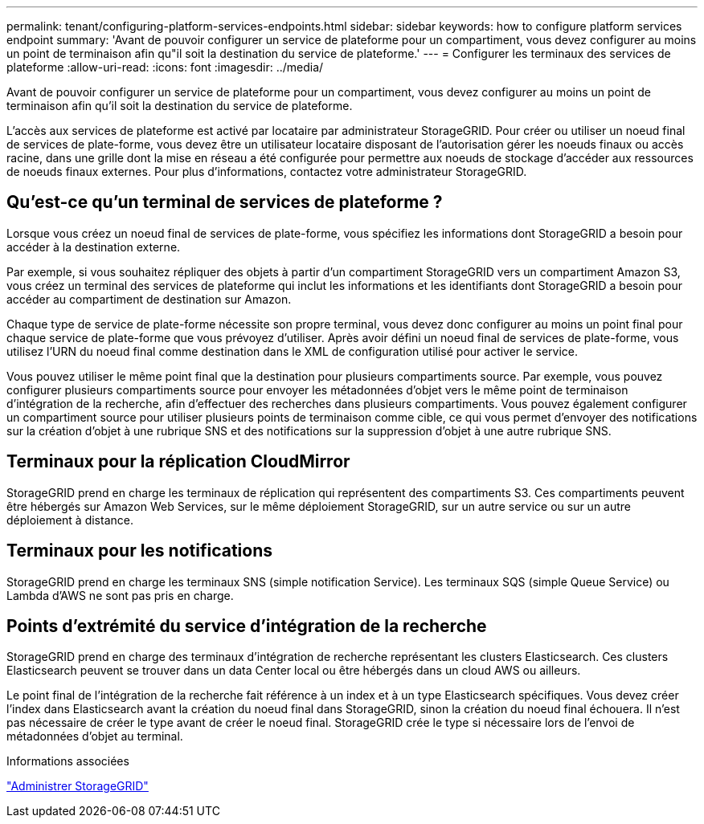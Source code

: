 ---
permalink: tenant/configuring-platform-services-endpoints.html 
sidebar: sidebar 
keywords: how to configure platform services endpoint 
summary: 'Avant de pouvoir configurer un service de plateforme pour un compartiment, vous devez configurer au moins un point de terminaison afin qu"il soit la destination du service de plateforme.' 
---
= Configurer les terminaux des services de plateforme
:allow-uri-read: 
:icons: font
:imagesdir: ../media/


[role="lead"]
Avant de pouvoir configurer un service de plateforme pour un compartiment, vous devez configurer au moins un point de terminaison afin qu'il soit la destination du service de plateforme.

L'accès aux services de plateforme est activé par locataire par administrateur StorageGRID. Pour créer ou utiliser un noeud final de services de plate-forme, vous devez être un utilisateur locataire disposant de l'autorisation gérer les noeuds finaux ou accès racine, dans une grille dont la mise en réseau a été configurée pour permettre aux noeuds de stockage d'accéder aux ressources de noeuds finaux externes. Pour plus d'informations, contactez votre administrateur StorageGRID.



== Qu'est-ce qu'un terminal de services de plateforme ?

Lorsque vous créez un noeud final de services de plate-forme, vous spécifiez les informations dont StorageGRID a besoin pour accéder à la destination externe.

Par exemple, si vous souhaitez répliquer des objets à partir d'un compartiment StorageGRID vers un compartiment Amazon S3, vous créez un terminal des services de plateforme qui inclut les informations et les identifiants dont StorageGRID a besoin pour accéder au compartiment de destination sur Amazon.

Chaque type de service de plate-forme nécessite son propre terminal, vous devez donc configurer au moins un point final pour chaque service de plate-forme que vous prévoyez d'utiliser. Après avoir défini un noeud final de services de plate-forme, vous utilisez l'URN du noeud final comme destination dans le XML de configuration utilisé pour activer le service.

Vous pouvez utiliser le même point final que la destination pour plusieurs compartiments source. Par exemple, vous pouvez configurer plusieurs compartiments source pour envoyer les métadonnées d'objet vers le même point de terminaison d'intégration de la recherche, afin d'effectuer des recherches dans plusieurs compartiments. Vous pouvez également configurer un compartiment source pour utiliser plusieurs points de terminaison comme cible, ce qui vous permet d'envoyer des notifications sur la création d'objet à une rubrique SNS et des notifications sur la suppression d'objet à une autre rubrique SNS.



== Terminaux pour la réplication CloudMirror

StorageGRID prend en charge les terminaux de réplication qui représentent des compartiments S3. Ces compartiments peuvent être hébergés sur Amazon Web Services, sur le même déploiement StorageGRID, sur un autre service ou sur un autre déploiement à distance.



== Terminaux pour les notifications

StorageGRID prend en charge les terminaux SNS (simple notification Service). Les terminaux SQS (simple Queue Service) ou Lambda d'AWS ne sont pas pris en charge.



== Points d'extrémité du service d'intégration de la recherche

StorageGRID prend en charge des terminaux d'intégration de recherche représentant les clusters Elasticsearch. Ces clusters Elasticsearch peuvent se trouver dans un data Center local ou être hébergés dans un cloud AWS ou ailleurs.

Le point final de l'intégration de la recherche fait référence à un index et à un type Elasticsearch spécifiques. Vous devez créer l'index dans Elasticsearch avant la création du noeud final dans StorageGRID, sinon la création du noeud final échouera. Il n'est pas nécessaire de créer le type avant de créer le noeud final. StorageGRID crée le type si nécessaire lors de l'envoi de métadonnées d'objet au terminal.

.Informations associées
link:../admin/index.html["Administrer StorageGRID"]
